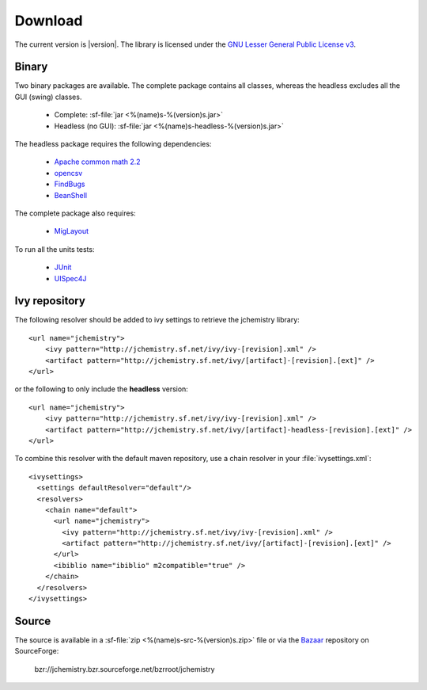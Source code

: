 
Download
========

The current version is |version|. 
The library is licensed under the `GNU Lesser General Public License v3 <http://www.gnu.org/licenses/>`_.

Binary
------

Two binary packages are available. 
The complete package contains all classes, whereas the headless excludes all 
the GUI (swing) classes.

  * Complete: :sf-file:`jar <%(name)s-%(version)s.jar>`
  * Headless (no GUI): :sf-file:`jar <%(name)s-headless-%(version)s.jar>`
  
The headless package requires the following dependencies:

  * `Apache common math 2.2 <http://commons.apache.org/math/>`_
  * `opencsv <http://opencsv.sourceforge.net/>`_
  * `FindBugs <http://findbugs.sourceforge.net/>`_
  * `BeanShell <http://www.beanshell.org/>`_

The complete package also requires:

  * `MigLayout <http://www.miglayout.com/>`_

To run all the units tests:

  * `JUnit <http://www.junit.org/>`_
  * `UISpec4J <http://www.uispec4j.org/>`_

Ivy repository
--------------

.. highlight:: xml

The following resolver should be added to ivy settings to retrieve the 
jchemistry library::

  <url name="jchemistry">
      <ivy pattern="http://jchemistry.sf.net/ivy/ivy-[revision].xml" />
      <artifact pattern="http://jchemistry.sf.net/ivy/[artifact]-[revision].[ext]" />
  </url>
  
or the following to only include the **headless** version::

  <url name="jchemistry">
      <ivy pattern="http://jchemistry.sf.net/ivy/ivy-[revision].xml" />
      <artifact pattern="http://jchemistry.sf.net/ivy/[artifact]-headless-[revision].[ext]" />
  </url>

To combine this resolver with the default maven repository, use a chain resolver
in your :file:`ivysettings.xml`::

  <ivysettings>
    <settings defaultResolver="default"/>
    <resolvers>
      <chain name="default">
        <url name="jchemistry">
          <ivy pattern="http://jchemistry.sf.net/ivy/ivy-[revision].xml" />
          <artifact pattern="http://jchemistry.sf.net/ivy/[artifact]-[revision].[ext]" />
        </url>
        <ibiblio name="ibiblio" m2compatible="true" />
      </chain>
    </resolvers>
  </ivysettings>

Source
------

The source is available in a :sf-file:`zip <%(name)s-src-%(version)s.zip>` file 
or via the `Bazaar <http://bazaar.canonical.com>`_ repository on SourceForge:

  bzr://jchemistry.bzr.sourceforge.net/bzrroot/jchemistry
  

